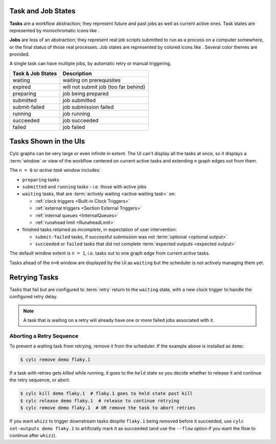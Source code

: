 .. |task-waiting| image:: ../../img/task-job-icons/task-waiting.png
   :scale: 100%
   :align: middle

.. |task-expired| image:: ../../img/task-job-icons/task-expired.png
   :scale: 100%
   :align: middle

.. |task-preparing| image:: ../../img/task-job-icons/task-preparing.png
   :scale: 100%
   :align: middle

.. |task-submitted| image:: ../../img/task-job-icons/task-submitted.png
   :scale: 100%
   :align: middle

.. |task-submit-failed| image:: ../../img/task-job-icons/task-submit-failed.png
   :scale: 100%
   :align: middle

.. |task-running| image:: ../../img/task-job-icons/task-running.png
   :scale: 100%
   :align: middle

.. |task-succeeded| image:: ../../img/task-job-icons/task-succeeded.png
   :scale: 100%
   :align: middle

.. |task-failed| image:: ../../img/task-job-icons/task-failed.png
   :scale: 100%
   :align: middle


.. |job-blank| image:: ../../img/task-job-icons/job-blank.png
   :scale: 100%
   :align: middle

.. |job-submitted| image:: ../../img/task-job-icons/job-submitted.png
   :scale: 100%
   :align: middle

.. |job-submit-failed| image:: ../../img/task-job-icons/job-submit-failed.png
   :scale: 100%
   :align: middle

.. |job-running| image:: ../../img/task-job-icons/job-running.png
   :scale: 100%
   :align: middle

.. |job-succeeded| image:: ../../img/task-job-icons/job-succeeded.png
   :scale: 100%
   :align: middle

.. |job-failed| image:: ../../img/task-job-icons/job-failed.png
   :scale: 100%
   :align: middle


.. _task-job-states:

Task and Job States
===================

**Tasks** are a workflow abstraction; they represent future and past jobs as
well as current active ones. Task states are represented by monochromatic icons
like |task-running|.

**Jobs** are less of an abstraction; they represent real job scripts submitted
to run as a process on a computer somewhere, or the final status of those
real processes. Job states are represented by colored icons like |job-running|.
Several color themes are provided.

A single task can have multiple jobs, by automatic retry or manual triggering.


.. table::

    =======================================================     ===========
    Task & Job States                                           Description
    =======================================================     ===========
    |task-waiting|       |job-blank|          waiting           waiting on prerequisites
    |task-expired|       |job-blank|          expired           will not submit job (too far behind)
    |task-preparing|     |job-blank|          preparing         job being prepared
    |task-submitted|     |job-submitted|      submitted         job submitted
    |task-submit-failed| |job-submit-failed|  submit-failed     job submission failed
    |task-running|       |job-running|        running           job running
    |task-succeeded|     |job-succeeded|      succeeded         job succeeded
    |task-failed|        |job-failed|         failed            job failed
    =======================================================     ===========


.. _n-window:

Tasks Shown in the UIs
======================

Cylc graphs can be very large or even infinite in extent. The UI can't display
all the tasks at once, so it displays a :term:`window` or view of the workflow
centered on current active tasks and extending ``n`` graph edges out from them.

The ``n = 0`` or *active task* window includes:

- ``preparing`` tasks
- ``submitted`` and ``running`` tasks - i.e. those with active jobs
- ``waiting`` tasks, that are :term:`actively waiting <active waiting task>` on:

  - :ref:`clock triggers <Built-in Clock Triggers>`
  - :ref:`external triggers <Section External Triggers>`
  - :ref:`internal queues <InternalQueues>`
  - :ref:`runahead limit <RunaheadLimit>`

- finished tasks retained as *incomplete*, in expectation of user intervention:

  - ``submit-failed`` tasks, if successful submission was not :term:`optional <optional output>`
  - ``succeeded`` or ``failed`` tasks that did not complete :term:`expected
    outputs <expected output>`

The default window extent is ``n = 1``, i.e. tasks out to one graph edge from
current active tasks.

Tasks ahead of the ``n=0`` window are displayed by the UI as ``waiting`` but
the scheduler is not actively managing them yet.


.. image:: ../../img/n-window.png
   :align: center


Retrying Tasks
==============

Tasks that fail but are configured to :term:`retry` return to the ``waiting``
state, with a new clock trigger to handle the configured retry delay.

.. note::

   A task that is waiting on a retry will already have one or more failed jobs
   associated with it.

Aborting a Retry Sequence
-------------------------

To prevent a waiting task from retrying, remove it from the scheduler.
If the example above is installed as ``demo``:

.. code-block:: console

   $ cylc remove demo flaky.1

If a task with retries gets *killed* while running, it goes to the ``held``
state so you decide whether to release it and continue the retry
sequence, or abort.

.. code-block:: console

   $ cylc kill demo flaky.1  # flaky.1 goes to held state post kill
   $ cylc release demo flaky.1  # release to continue retrying
   $ cylc remove demo flaky.1  # OR remove the task to abort retries


If you want ``whizz`` to trigger downstream tasks despite ``flaky.1`` being
removed before it succeeded, use ``cylc set-outputs demo flaky.1`` to
artificially mark it as succeeded (and use the ``--flow`` option if you want
the flow to continue after ``whizz``).
